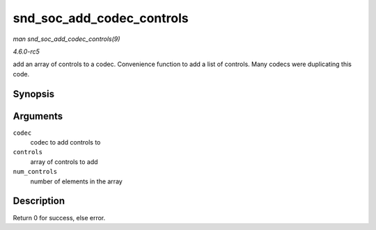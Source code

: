 .. -*- coding: utf-8; mode: rst -*-

.. _API-snd-soc-add-codec-controls:

==========================
snd_soc_add_codec_controls
==========================

*man snd_soc_add_codec_controls(9)*

*4.6.0-rc5*

add an array of controls to a codec. Convenience function to add a list
of controls. Many codecs were duplicating this code.


Synopsis
========

.. c:function:: int snd_soc_add_codec_controls( struct snd_soc_codec * codec, const struct snd_kcontrol_new * controls, unsigned int num_controls )

Arguments
=========

``codec``
    codec to add controls to

``controls``
    array of controls to add

``num_controls``
    number of elements in the array


Description
===========

Return 0 for success, else error.


.. ------------------------------------------------------------------------------
.. This file was automatically converted from DocBook-XML with the dbxml
.. library (https://github.com/return42/sphkerneldoc). The origin XML comes
.. from the linux kernel, refer to:
..
.. * https://github.com/torvalds/linux/tree/master/Documentation/DocBook
.. ------------------------------------------------------------------------------

